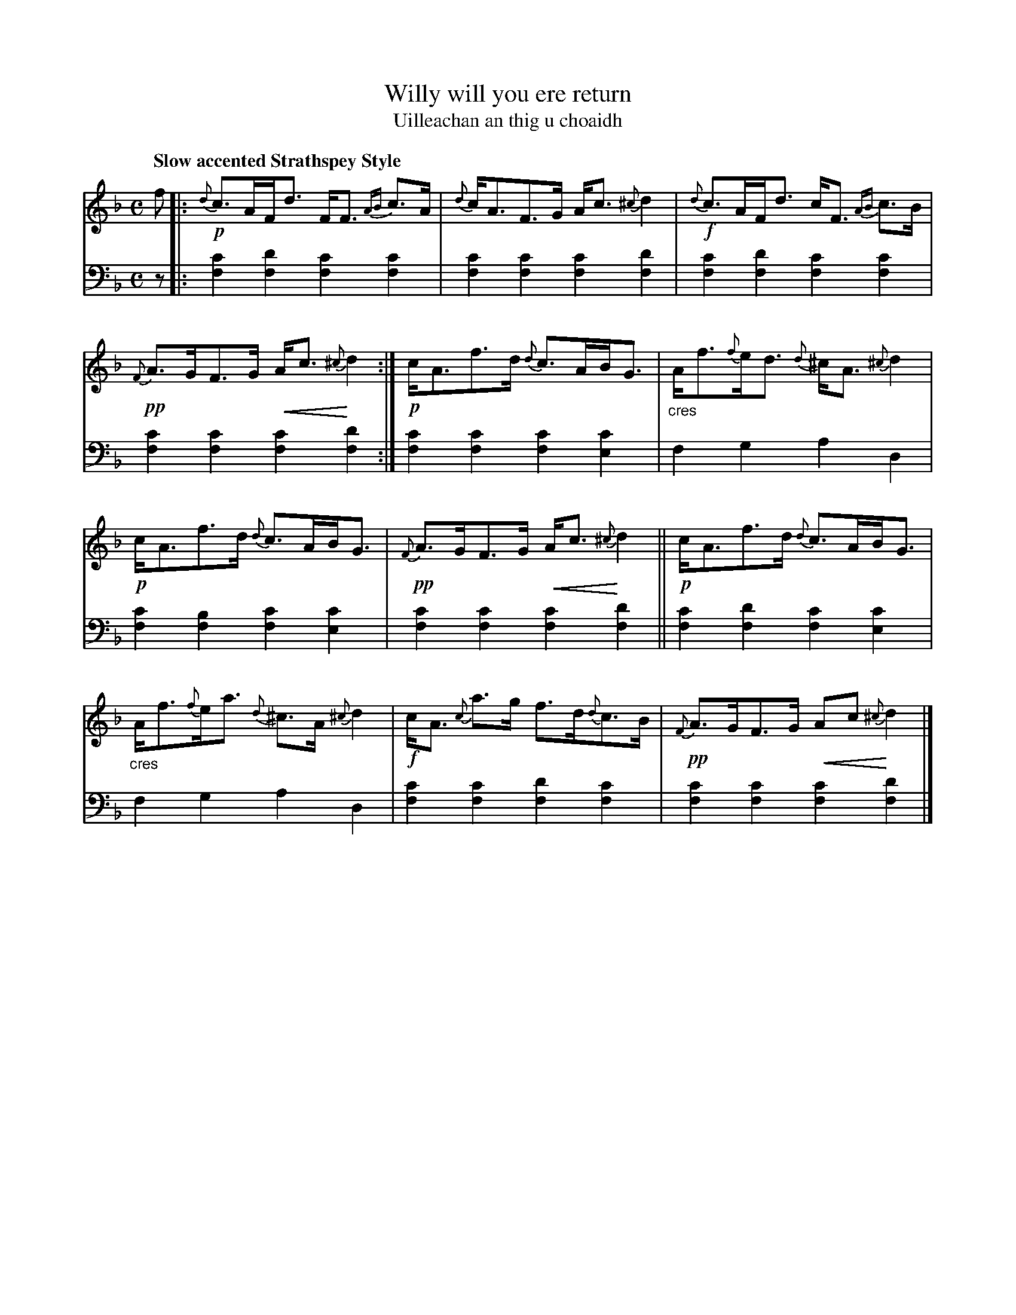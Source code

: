 X: 210
T: Willy will you ere return
T: Uilleachan an thig u choaidh
R: air, strathspey
N: This is version 2, for ABC software that understands crescendo symbols.
B: Simon Fraser's "Airs and Melodies Peculiar to the Highlands of Scotland and the Isles" p.96 #3
Z: 2022 John Chambers <jc:trillian.mit.edu>
U: p=!crescendo(!
U: P=!crescendo)!
M: C
L: 1/8
Q: "Slow accented Strathspey Style"
K: F
%%slurgraces yes
%%graceslurs yes
% = = = = = = = = = =
V: 1 staves=2
f |:\
!p!{d}c>AF<d F<F {AB}c>A | {d}c<AF>G A<c {^c}d2 |\
!f!{d}c>AF<d c<F {AB}c>B | !pp!{F}A>GF>G pA<c {^c}Pd2 :|\
!p!c<Af>d {d}c>AB<G | "_cres"A<f{f}e<d {d}^c<A {^c}d2 |
!p!c<Af>d {d}c>AB<G | !pp!{F}A>GF>G pA<c {^c}Pd2 ||\
!p!c<Af>d {d}c>AB<G | "_cres"A<f{f}e<a {d}^c>A {^c}d2 |\
!f!c<A {c}a>g f>d{d}c>B | !pp!{F}A>GF>G pAc {^c}Pd2 |]
% = = = = = = = = = =
% Voice 2 preserves the staff layout in the book.
V: 2 clef=bass middle=d
z |:\
[f2c'2][f2d'2] [f2c'2][f2c'2] | [f2c'2][f2c'2] [f2c'2][f2d'2] |\
[f2c'2][f2d'2] [f2c'2][f2c'2] | [f2c'2][f2c'2] [f2c'2][f2d'2] :|\
[f2c'2][f2c'2] [f2c'2][e2c'2] | f2g2 a2d2 |
[f2c'2][f2b2]  [f2c'2][e2c'2] | [f2c'2][f2c'2] [f2c'2][f2d'2] ||\
[f2c'2][f2d'2] [f2c'2][e2c'2] | f2g2 a2d2 |\
[f2c'2][f2c'2] [f2d'2][f2c'2] | [f2c'2][f2c'2] [f2c'2][f2d'2] |]
% = = = = = = = = = =
